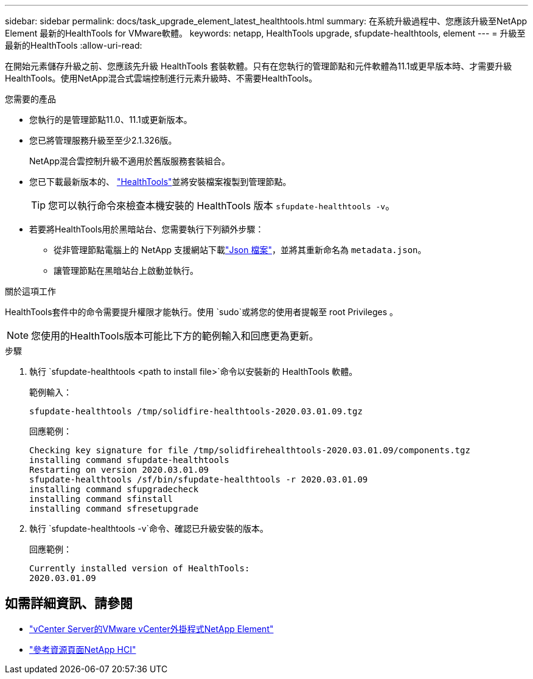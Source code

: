 ---
sidebar: sidebar 
permalink: docs/task_upgrade_element_latest_healthtools.html 
summary: 在系統升級過程中、您應該升級至NetApp Element 最新的HealthTools for VMware軟體。 
keywords: netapp, HealthTools upgrade, sfupdate-healthtools, element 
---
= 升級至最新的HealthTools
:allow-uri-read: 


[role="lead"]
在開始元素儲存升級之前、您應該先升級 HealthTools 套裝軟體。只有在您執行的管理節點和元件軟體為11.1或更早版本時、才需要升級HealthTools。使用NetApp混合式雲端控制進行元素升級時、不需要HealthTools。

.您需要的產品
* 您執行的是管理節點11.0、11.1或更新版本。
* 您已將管理服務升級至至少2.1.326版。
+
NetApp混合雲控制升級不適用於舊版服務套裝組合。

* 您已下載最新版本的、 https://mysupport.netapp.com/site/products/all/details/element-healthtools/downloads-tab["HealthTools"^]並將安裝檔案複製到管理節點。
+

TIP: 您可以執行命令來檢查本機安裝的 HealthTools 版本 `sfupdate-healthtools -v`。

* 若要將HealthTools用於黑暗站台、您需要執行下列額外步驟：
+
** 從非管理節點電腦上的 NetApp 支援網站下載link:https://library.netapp.com/ecm/ecm_get_file/ECMLP2840740["Json 檔案"^]，並將其重新命名為 `metadata.json`。
** 讓管理節點在黑暗站台上啟動並執行。




.關於這項工作
HealthTools套件中的命令需要提升權限才能執行。使用 `sudo`或將您的使用者提報至 root Privileges 。


NOTE: 您使用的HealthTools版本可能比下方的範例輸入和回應更為更新。

.步驟
. 執行 `sfupdate-healthtools <path to install file>`命令以安裝新的 HealthTools 軟體。
+
範例輸入：

+
[listing]
----
sfupdate-healthtools /tmp/solidfire-healthtools-2020.03.01.09.tgz
----
+
回應範例：

+
[listing]
----
Checking key signature for file /tmp/solidfirehealthtools-2020.03.01.09/components.tgz
installing command sfupdate-healthtools
Restarting on version 2020.03.01.09
sfupdate-healthtools /sf/bin/sfupdate-healthtools -r 2020.03.01.09
installing command sfupgradecheck
installing command sfinstall
installing command sfresetupgrade
----
. 執行 `sfupdate-healthtools -v`命令、確認已升級安裝的版本。
+
回應範例：

+
[listing]
----
Currently installed version of HealthTools:
2020.03.01.09
----


[discrete]
== 如需詳細資訊、請參閱

* https://docs.netapp.com/us-en/vcp/index.html["vCenter Server的VMware vCenter外掛程式NetApp Element"^]
* https://www.netapp.com/hybrid-cloud/hci-documentation/["參考資源頁面NetApp HCI"^]


